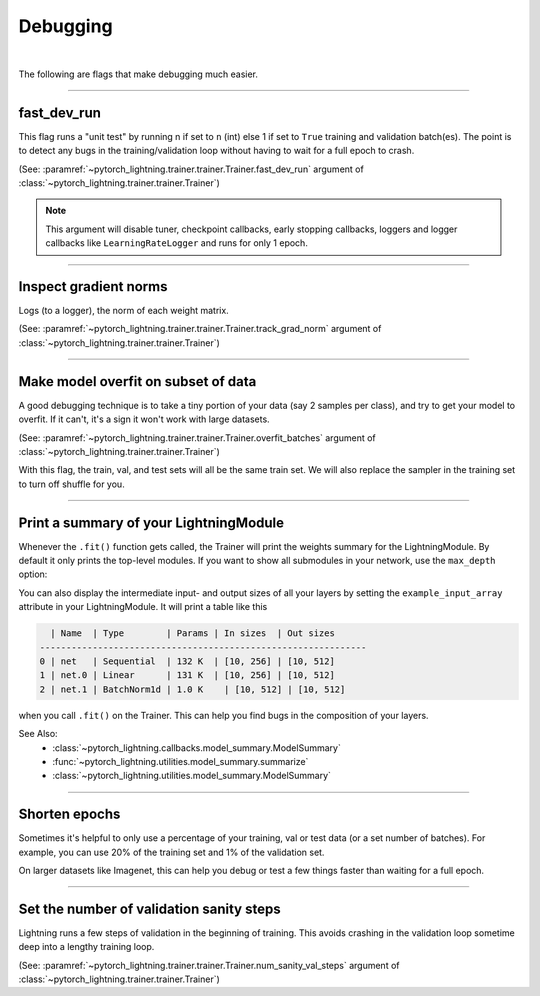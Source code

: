 .. testsetup:: *

    from pytorch_lightning.trainer.trainer import Trainer

.. _debugging:

Debugging
=========

.. raw:: html

    <video width="50%" max-width="400px" controls
    poster="https://pl-bolts-doc-images.s3.us-east-2.amazonaws.com/pl_docs/trainer_flags/yt_thumbs/thumb_debugging.png"
    src="https://pl-bolts-doc-images.s3.us-east-2.amazonaws.com/pl_docs/yt/Trainer+flags+7-+debugging_1.mp4"></video>

|

The following are flags that make debugging much easier.

----------------

fast_dev_run
------------
This flag runs a "unit test" by running n if set to ``n`` (int) else 1 if set to ``True`` training and validation batch(es).
The point is to detect any bugs in the training/validation loop without having to wait for a full epoch to crash.

(See: :paramref:`~pytorch_lightning.trainer.trainer.Trainer.fast_dev_run`
argument of :class:`~pytorch_lightning.trainer.trainer.Trainer`)

.. testcode::

    # runs 1 train, val, test batch and program ends
    trainer = Trainer(fast_dev_run=True)

    # runs 7 train, val, test batches and program ends
    trainer = Trainer(fast_dev_run=7)

.. note::

    This argument will disable tuner, checkpoint callbacks, early stopping callbacks,
    loggers and logger callbacks like ``LearningRateLogger`` and runs for only 1 epoch.

----------------

Inspect gradient norms
----------------------
Logs (to a logger), the norm of each weight matrix.

(See: :paramref:`~pytorch_lightning.trainer.trainer.Trainer.track_grad_norm`
argument of :class:`~pytorch_lightning.trainer.trainer.Trainer`)

.. testcode::

    # the 2-norm
    trainer = Trainer(track_grad_norm=2)

----------------

Make model overfit on subset of data
------------------------------------

A good debugging technique is to take a tiny portion of your data (say 2 samples per class),
and try to get your model to overfit. If it can't, it's a sign it won't work with large datasets.

(See: :paramref:`~pytorch_lightning.trainer.trainer.Trainer.overfit_batches`
argument of :class:`~pytorch_lightning.trainer.trainer.Trainer`)

.. testcode::

    # use only 1% of training data (and use the same training dataloader (with shuffle off) in val and test)
    trainer = Trainer(overfit_batches=0.01)

    # similar, but with a fixed 10 batches no matter the size of the dataset
    trainer = Trainer(overfit_batches=10)

With this flag, the train, val, and test sets will all be the same train set. We will also replace the sampler
in the training set to turn off shuffle for you.

----------------

Print a summary of your LightningModule
---------------------------------------
Whenever the ``.fit()`` function gets called, the Trainer will print the weights summary for the LightningModule.
By default it only prints the top-level modules. If you want to show all submodules in your network, use the
``max_depth`` option:

.. testcode::

    from pytorch_lightning.callbacks import ModelSummary

    trainer = Trainer(callbacks=[ModelSummary(max_depth=-1)])


You can also display the intermediate input- and output sizes of all your layers by setting the
``example_input_array`` attribute in your LightningModule. It will print a table like this

.. code-block:: text

      | Name  | Type        | Params | In sizes  | Out sizes
    --------------------------------------------------------------
    0 | net   | Sequential  | 132 K  | [10, 256] | [10, 512]
    1 | net.0 | Linear      | 131 K  | [10, 256] | [10, 512]
    2 | net.1 | BatchNorm1d | 1.0 K    | [10, 512] | [10, 512]

when you call ``.fit()`` on the Trainer. This can help you find bugs in the composition of your layers.

See Also:
    - :class:`~pytorch_lightning.callbacks.model_summary.ModelSummary`
    - :func:`~pytorch_lightning.utilities.model_summary.summarize`
    - :class:`~pytorch_lightning.utilities.model_summary.ModelSummary`

----------------

Shorten epochs
--------------
Sometimes it's helpful to only use a percentage of your training, val or test data (or a set number of batches).
For example, you can use 20% of the training set and 1% of the validation set.

On larger datasets like Imagenet, this can help you debug or test a few things faster than waiting for a full epoch.

.. testcode::

    # use only 10% of training data and 1% of val data
    trainer = Trainer(limit_train_batches=0.1, limit_val_batches=0.01)

    # use 10 batches of train and 5 batches of val
    trainer = Trainer(limit_train_batches=10, limit_val_batches=5)

----------------

Set the number of validation sanity steps
-----------------------------------------
Lightning runs a few steps of validation in the beginning of training.
This avoids crashing in the validation loop sometime deep into a lengthy training loop.

(See: :paramref:`~pytorch_lightning.trainer.trainer.Trainer.num_sanity_val_steps`
argument of :class:`~pytorch_lightning.trainer.trainer.Trainer`)

.. testcode::

    # DEFAULT
    trainer = Trainer(num_sanity_val_steps=2)
